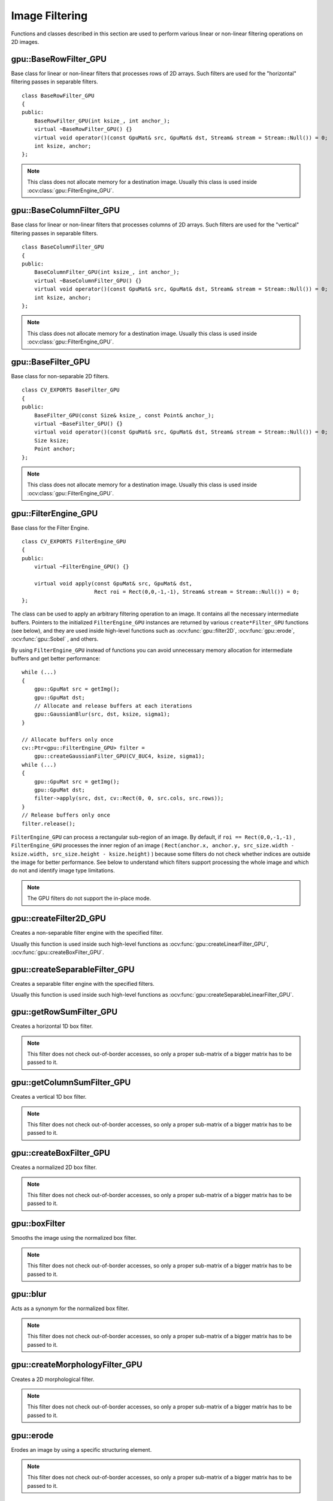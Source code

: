 Image Filtering
===============

.. highlight:: cpp

Functions and classes described in this section are used to perform various linear or non-linear filtering operations on 2D images.



gpu::BaseRowFilter_GPU
----------------------
.. ocv:class:: gpu::BaseRowFilter_GPU

Base class for linear or non-linear filters that processes rows of 2D arrays. Such filters are used for the "horizontal" filtering passes in separable filters. ::

    class BaseRowFilter_GPU
    {
    public:
        BaseRowFilter_GPU(int ksize_, int anchor_);
        virtual ~BaseRowFilter_GPU() {}
        virtual void operator()(const GpuMat& src, GpuMat& dst, Stream& stream = Stream::Null()) = 0;
        int ksize, anchor;
    };


.. note:: This class does not allocate memory for a destination image. Usually this class is used inside :ocv:class:`gpu::FilterEngine_GPU`.



gpu::BaseColumnFilter_GPU
-------------------------
.. ocv:class:: gpu::BaseColumnFilter_GPU

Base class for linear or non-linear filters that processes columns of 2D arrays. Such filters are used for the "vertical" filtering passes in separable filters. ::

    class BaseColumnFilter_GPU
    {
    public:
        BaseColumnFilter_GPU(int ksize_, int anchor_);
        virtual ~BaseColumnFilter_GPU() {}
        virtual void operator()(const GpuMat& src, GpuMat& dst, Stream& stream = Stream::Null()) = 0;
        int ksize, anchor;
    };


.. note:: This class does not allocate memory for a destination image. Usually this class is used inside :ocv:class:`gpu::FilterEngine_GPU`.



gpu::BaseFilter_GPU
-------------------
.. ocv:class:: gpu::BaseFilter_GPU

Base class for non-separable 2D filters. ::

    class CV_EXPORTS BaseFilter_GPU
    {
    public:
        BaseFilter_GPU(const Size& ksize_, const Point& anchor_);
        virtual ~BaseFilter_GPU() {}
        virtual void operator()(const GpuMat& src, GpuMat& dst, Stream& stream = Stream::Null()) = 0;
        Size ksize;
        Point anchor;
    };


.. note:: This class does not allocate memory for a destination image. Usually this class is used inside :ocv:class:`gpu::FilterEngine_GPU`.



gpu::FilterEngine_GPU
---------------------
.. ocv:class:: gpu::FilterEngine_GPU

Base class for the Filter Engine. ::

    class CV_EXPORTS FilterEngine_GPU
    {
    public:
        virtual ~FilterEngine_GPU() {}

        virtual void apply(const GpuMat& src, GpuMat& dst,
                           Rect roi = Rect(0,0,-1,-1), Stream& stream = Stream::Null()) = 0;
    };


The class can be used to apply an arbitrary filtering operation to an image. It contains all the necessary intermediate buffers. Pointers to the initialized ``FilterEngine_GPU`` instances are returned by various ``create*Filter_GPU`` functions (see below), and they are used inside high-level functions such as :ocv:func:`gpu::filter2D`, :ocv:func:`gpu::erode`, :ocv:func:`gpu::Sobel` , and others.

By using ``FilterEngine_GPU`` instead of functions you can avoid unnecessary memory allocation for intermediate buffers and get better performance: ::

    while (...)
    {
        gpu::GpuMat src = getImg();
        gpu::GpuMat dst;
        // Allocate and release buffers at each iterations
        gpu::GaussianBlur(src, dst, ksize, sigma1);
    }

    // Allocate buffers only once
    cv::Ptr<gpu::FilterEngine_GPU> filter =
        gpu::createGaussianFilter_GPU(CV_8UC4, ksize, sigma1);
    while (...)
    {
        gpu::GpuMat src = getImg();
        gpu::GpuMat dst;
        filter->apply(src, dst, cv::Rect(0, 0, src.cols, src.rows));
    }
    // Release buffers only once
    filter.release();


``FilterEngine_GPU`` can process a rectangular sub-region of an image. By default, if ``roi == Rect(0,0,-1,-1)`` , ``FilterEngine_GPU`` processes the inner region of an image ( ``Rect(anchor.x, anchor.y, src_size.width - ksize.width, src_size.height - ksize.height)`` ) because some filters do not check whether indices are outside the image for better performance. See below to understand which filters support processing the whole image and which do not and identify image type limitations.

.. note:: The GPU filters do not support the in-place mode.

.. seealso:: :ocv:class:`gpu::BaseRowFilter_GPU`, :ocv:class:`gpu::BaseColumnFilter_GPU`, :ocv:class:`gpu::BaseFilter_GPU`, :ocv:func:`gpu::createFilter2D_GPU`, :ocv:func:`gpu::createSeparableFilter_GPU`, :ocv:func:`gpu::createBoxFilter_GPU`, :ocv:func:`gpu::createMorphologyFilter_GPU`, :ocv:func:`gpu::createLinearFilter_GPU`, :ocv:func:`gpu::createSeparableLinearFilter_GPU`, :ocv:func:`gpu::createDerivFilter_GPU`, :ocv:func:`gpu::createGaussianFilter_GPU`



gpu::createFilter2D_GPU
---------------------------
Creates a non-separable filter engine with the specified filter.

.. ocv:function:: Ptr<FilterEngine_GPU> gpu::createFilter2D_GPU( const Ptr<BaseFilter_GPU>& filter2D, int srcType, int dstType)

    :param filter2D: Non-separable 2D filter.

    :param srcType: Input image type. It must be supported by  ``filter2D`` .

    :param dstType: Output image type. It must be supported by  ``filter2D`` .

Usually this function is used inside such high-level functions as :ocv:func:`gpu::createLinearFilter_GPU`, :ocv:func:`gpu::createBoxFilter_GPU`.



gpu::createSeparableFilter_GPU
----------------------------------
Creates a separable filter engine with the specified filters.

.. ocv:function:: Ptr<FilterEngine_GPU> gpu::createSeparableFilter_GPU( const Ptr<BaseRowFilter_GPU>& rowFilter, const Ptr<BaseColumnFilter_GPU>& columnFilter, int srcType, int bufType, int dstType)

    :param rowFilter: "Horizontal" 1D filter.

    :param columnFilter: "Vertical" 1D filter.

    :param srcType: Input image type. It must be supported by  ``rowFilter`` .

    :param bufType: Buffer image type. It must be supported by  ``rowFilter``  and  ``columnFilter`` .

    :param dstType: Output image type. It must be supported by  ``columnFilter`` .

Usually this function is used inside such high-level functions as :ocv:func:`gpu::createSeparableLinearFilter_GPU`.



gpu::getRowSumFilter_GPU
----------------------------
Creates a horizontal 1D box filter.

.. ocv:function:: Ptr<BaseRowFilter_GPU> gpu::getRowSumFilter_GPU(int srcType, int sumType, int ksize, int anchor = -1)

    :param srcType: Input image type. Only ``CV_8UC1`` type is supported for now.

    :param sumType: Output image type. Only ``CV_32FC1`` type is supported for now.

    :param ksize: Kernel size.

    :param anchor: Anchor point. The default value (-1) means that the anchor is at the kernel center.

.. note:: This filter does not check out-of-border accesses, so only a proper sub-matrix of a bigger matrix has to be passed to it.



gpu::getColumnSumFilter_GPU
-------------------------------
Creates a vertical 1D box filter.

.. ocv:function:: Ptr<BaseColumnFilter_GPU> gpu::getColumnSumFilter_GPU(int sumType, int dstType, int ksize, int anchor = -1)

    :param sumType: Input image type. Only ``CV_8UC1`` type is supported for now.

    :param dstType: Output image type. Only ``CV_32FC1`` type is supported for now.

    :param ksize: Kernel size.

    :param anchor: Anchor point. The default value (-1) means that the anchor is at the kernel center.

.. note:: This filter does not check out-of-border accesses, so only a proper sub-matrix of a bigger matrix has to be passed to it.



gpu::createBoxFilter_GPU
----------------------------
Creates a normalized 2D box filter.

.. ocv:function:: Ptr<FilterEngine_GPU> gpu::createBoxFilter_GPU(int srcType, int dstType, const Size& ksize, const Point& anchor = Point(-1,-1))

.. ocv:function:: Ptr<BaseFilter_GPU> getBoxFilter_GPU(int srcType, int dstType, const Size& ksize, Point anchor = Point(-1, -1))

    :param srcType: Input image type supporting ``CV_8UC1`` and ``CV_8UC4`` .

    :param dstType: Output image type.  It supports only the same values as the source type.

    :param ksize: Kernel size.

    :param anchor: Anchor point. The default value ``Point(-1, -1)`` means that the anchor is at the kernel center.

.. note:: This filter does not check out-of-border accesses, so only a proper sub-matrix of a bigger matrix has to be passed to it.

.. seealso:: :ocv:func:`boxFilter`



gpu::boxFilter
------------------
Smooths the image using the normalized box filter.

.. ocv:function:: void gpu::boxFilter(const GpuMat& src, GpuMat& dst, int ddepth, Size ksize, Point anchor = Point(-1,-1), Stream& stream = Stream::Null())

    :param src: Input image. ``CV_8UC1`` and ``CV_8UC4`` source types are supported.

    :param dst: Output image type. The size and type is the same as ``src`` .

    :param ddepth: Output image depth. If -1, the output image has the same depth as the input one. The only values allowed here are ``CV_8U`` and -1.

    :param ksize: Kernel size.

    :param anchor: Anchor point. The default value ``Point(-1, -1)`` means that the anchor is at the kernel center.

    :param stream: Stream for the asynchronous version.

.. note::    This filter does not check out-of-border accesses, so only a proper sub-matrix of a bigger matrix has to be passed to it.

.. seealso:: :ocv:func:`boxFilter`



gpu::blur
-------------
Acts as a synonym for the normalized box filter.

.. ocv:function:: void gpu::blur(const GpuMat& src, GpuMat& dst, Size ksize, Point anchor = Point(-1,-1), Stream& stream = Stream::Null())

    :param src: Input image.  ``CV_8UC1``  and  ``CV_8UC4``  source types are supported.

    :param dst: Output image type with the same size and type as  ``src`` .

    :param ksize: Kernel size.

    :param anchor: Anchor point. The default value Point(-1, -1) means that the anchor is at the kernel center.

    :param stream: Stream for the asynchronous version.

.. note:: This filter does not check out-of-border accesses, so only a proper sub-matrix of a bigger matrix has to be passed to it.

.. seealso:: :ocv:func:`blur`, :ocv:func:`gpu::boxFilter`



gpu::createMorphologyFilter_GPU
-----------------------------------
Creates a 2D morphological filter.

.. ocv:function:: Ptr<FilterEngine_GPU> gpu::createMorphologyFilter_GPU(int op, int type, const Mat& kernel, const Point& anchor = Point(-1,-1), int iterations = 1)

.. ocv:function:: Ptr<BaseFilter_GPU> gpu::getMorphologyFilter_GPU(int op, int type, const Mat& kernel, const Size& ksize, Point anchor=Point(-1,-1))

    :param op: Morphology operation id. Only ``MORPH_ERODE`` and ``MORPH_DILATE`` are supported.

    :param type: Input/output image type. Only  ``CV_8UC1``  and  ``CV_8UC4``  are supported.

    :param kernel: 2D 8-bit structuring element for the morphological operation.

    :param ksize: Size of a horizontal or vertical structuring element used for separable morphological operations.

    :param anchor: Anchor position within the structuring element. Negative values mean that the anchor is at the center.

.. note:: This filter does not check out-of-border accesses, so only a proper sub-matrix of a bigger matrix has to be passed to it.

.. seealso:: :ocv:func:`createMorphologyFilter`



gpu::erode
--------------
Erodes an image by using a specific structuring element.

.. ocv:function:: void gpu::erode( const GpuMat& src, GpuMat& dst, const Mat& kernel, Point anchor=Point(-1, -1), int iterations=1 )

.. ocv:function:: void gpu::erode( const GpuMat& src, GpuMat& dst, const Mat& kernel, GpuMat& buf, Point anchor=Point(-1, -1), int iterations=1, Stream& stream=Stream::Null() )

    :param src: Source image. Only  ``CV_8UC1``  and  ``CV_8UC4``  types are supported.

    :param dst: Destination image with the same size and type as  ``src`` .

    :param kernel: Structuring element used for erosion. If  ``kernel=Mat()``, a  3x3 rectangular structuring element is used.

    :param anchor: Position of an anchor within the element. The default value  ``(-1, -1)``  means that the anchor is at the element center.

    :param iterations: Number of times erosion to be applied.

    :param stream: Stream for the asynchronous version.

.. note:: This filter does not check out-of-border accesses, so only a proper sub-matrix of a bigger matrix has to be passed to it.

.. seealso:: :ocv:func:`erode`



gpu::dilate
---------------
Dilates an image by using a specific structuring element.

.. ocv:function:: void gpu::dilate( const GpuMat& src, GpuMat& dst, const Mat& kernel, Point anchor=Point(-1, -1), int iterations=1 )

.. ocv:function:: void gpu::dilate( const GpuMat& src, GpuMat& dst, const Mat& kernel, GpuMat& buf, Point anchor=Point(-1, -1), int iterations=1, Stream& stream=Stream::Null() )

    :param src: Source image. ``CV_8UC1`` and ``CV_8UC4`` source types are supported.

    :param dst: Destination image with the same size and type as ``src``.

    :param kernel: Structuring element used for dilation. If  ``kernel=Mat()``, a  3x3 rectangular structuring element is used.

    :param anchor: Position of an anchor within the element. The default value  ``(-1, -1)``  means that the anchor is at the element center.

    :param iterations: Number of times dilation to be applied.

    :param stream: Stream for the asynchronous version.

.. note:: This filter does not check out-of-border accesses, so only a proper sub-matrix of a bigger matrix has to be passed to it.

.. seealso:: :ocv:func:`dilate`



gpu::morphologyEx
---------------------
Applies an advanced morphological operation to an image.

.. ocv:function::  void gpu::morphologyEx( const GpuMat& src, GpuMat& dst, int op, const Mat& kernel, Point anchor=Point(-1, -1), int iterations=1 )

.. ocv:function:: void gpu::morphologyEx( const GpuMat& src, GpuMat& dst, int op, const Mat& kernel, GpuMat& buf1, GpuMat& buf2, Point anchor=Point(-1, -1), int iterations=1, Stream& stream=Stream::Null() )

    :param src: Source image.  ``CV_8UC1``  and  ``CV_8UC4``  source types are supported.

    :param dst: Destination image with the same size and type as  ``src`` .

    :param op: Type of morphological operation. The following types are possible:

        * **MORPH_OPEN** opening

        * **MORPH_CLOSE** closing

        * **MORPH_GRADIENT** morphological gradient

        * **MORPH_TOPHAT** "top hat"

        * **MORPH_BLACKHAT** "black hat"

    :param kernel: Structuring element.

    :param anchor: Position of an anchor within the element. The default value ``Point(-1, -1)`` means that the anchor is at the element center.

    :param iterations: Number of times erosion and dilation to be applied.

    :param stream: Stream for the asynchronous version.

.. note:: This filter does not check out-of-border accesses, so only a proper sub-matrix of a bigger matrix has to be passed to it.

.. seealso:: :ocv:func:`morphologyEx`



gpu::createLinearFilter_GPU
-------------------------------
Creates a non-separable linear filter.

.. ocv:function:: Ptr<FilterEngine_GPU> gpu::createLinearFilter_GPU(int srcType, int dstType, const Mat& kernel, Point anchor = Point(-1,-1), int borderType = BORDER_DEFAULT)

    :param srcType: Input image type. Supports  ``CV_8U``  ,  ``CV_16U``  and  ``CV_32F``  one and four channel image.

    :param dstType: Output image type. The same type as ``src`` is supported.

    :param kernel: 2D array of filter coefficients. Floating-point coefficients will be converted to fixed-point representation before the actual processing. Supports size up to 16. For larger kernels use :ocv:func:`gpu::convolve`.

    :param anchor: Anchor point. The default value Point(-1, -1) means that the anchor is at the kernel center.

    :param borderType: Pixel extrapolation method. For details, see :ocv:func:`borderInterpolate` .

.. seealso:: :ocv:func:`createLinearFilter`



gpu::filter2D
-----------------
Applies the non-separable 2D linear filter to an image.

.. ocv:function:: void gpu::filter2D(const GpuMat& src, GpuMat& dst, int ddepth, const Mat& kernel, Point anchor=Point(-1,-1), int borderType = BORDER_DEFAULT, Stream& stream = Stream::Null())

    :param src: Source image. Supports  ``CV_8U``  ,  ``CV_16U``  and  ``CV_32F``  one and four channel image.

    :param dst: Destination image. The size and the number of channels is the same as  ``src`` .

    :param ddepth: Desired depth of the destination image. If it is negative, it is the same as  ``src.depth()`` . It supports only the same depth as the source image depth.

    :param kernel: 2D array of filter coefficients.

    :param anchor: Anchor of the kernel that indicates the relative position of a filtered point within the kernel. The anchor resides within the kernel. The special default value (-1,-1) means that the anchor is at the kernel center.

    :param borderType: Pixel extrapolation method. For details, see :ocv:func:`borderInterpolate` .

    :param stream: Stream for the asynchronous version.

.. seealso:: :ocv:func:`filter2D`, :ocv:func:`gpu::convolve`



gpu::Laplacian
------------------
Applies the Laplacian operator to an image.

.. ocv:function:: void gpu::Laplacian(const GpuMat& src, GpuMat& dst, int ddepth, int ksize = 1, double scale = 1, int borderType = BORDER_DEFAULT, Stream& stream = Stream::Null())

    :param src: Source image. ``CV_8UC1``  and  ``CV_8UC4``  source types are supported.

    :param dst: Destination image. The size and number of channels is the same as  ``src`` .

    :param ddepth: Desired depth of the destination image. It supports only the same depth as the source image depth.

    :param ksize: Aperture size used to compute the second-derivative filters (see :ocv:func:`getDerivKernels`). It must be positive and odd. Only  ``ksize``  = 1 and  ``ksize``  = 3 are supported.

    :param scale: Optional scale factor for the computed Laplacian values. By default, no scaling is applied (see  :ocv:func:`getDerivKernels` ).

    :param borderType: Pixel extrapolation method. For details, see :ocv:func:`borderInterpolate` .

    :param stream: Stream for the asynchronous version.

.. note:: This filter does not check out-of-border accesses, so only a proper sub-matrix of a bigger matrix has to be passed to it.

.. seealso:: :ocv:func:`Laplacian`, :ocv:func:`gpu::filter2D`



gpu::getLinearRowFilter_GPU
-------------------------------
Creates a primitive row filter with the specified kernel.

.. ocv:function:: Ptr<BaseRowFilter_GPU> gpu::getLinearRowFilter_GPU( int srcType, int bufType, const Mat& rowKernel, int anchor=-1, int borderType=BORDER_DEFAULT )

    :param srcType: Source array type. Only  ``CV_8UC1`` , ``CV_8UC4`` , ``CV_16SC1`` , ``CV_16SC2`` , ``CV_16SC3`` , ``CV_32SC1`` , ``CV_32FC1``  source types are supported.

    :param bufType: Intermediate buffer type with as many channels as  ``srcType`` .

    :param rowKernel: Filter coefficients. Support kernels with ``size <= 16`` .

    :param anchor: Anchor position within the kernel. Negative values mean that the anchor is positioned at the aperture center.

    :param borderType: Pixel extrapolation method. For details, see :ocv:func:`borderInterpolate`. For details on limitations, see below.

There are two versions of the algorithm: NPP and OpenCV.

    * NPP version is called when ``srcType == CV_8UC1`` or ``srcType == CV_8UC4`` and ``bufType == srcType`` . Otherwise, the OpenCV version is called. NPP supports only ``BORDER_CONSTANT`` border type and does not check indices outside the image.

    * OpenCV version supports only ``CV_32F`` buffer depth and ``BORDER_REFLECT101`` , ``BORDER_REPLICATE`` , and ``BORDER_CONSTANT`` border types. It checks indices outside the image.

.. seealso:: :ocv:func:`createSeparableLinearFilter` .



gpu::getLinearColumnFilter_GPU
----------------------------------
Creates a primitive column filter with the specified kernel.

.. ocv:function:: Ptr<BaseColumnFilter_GPU> gpu::getLinearColumnFilter_GPU( int bufType, int dstType, const Mat& columnKernel, int anchor=-1, int borderType=BORDER_DEFAULT )

    :param bufType: Intermediate buffer type with as many channels as  ``dstType`` .

    :param dstType: Destination array type. ``CV_8UC1`` , ``CV_8UC4`` , ``CV_16SC1`` , ``CV_16SC2`` , ``CV_16SC3`` , ``CV_32SC1`` , ``CV_32FC1`` destination types are supported.

    :param columnKernel: Filter coefficients. Support kernels with ``size <= 16`` .

    :param anchor: Anchor position within the kernel. Negative values mean that the anchor is positioned at the aperture center.

    :param borderType: Pixel extrapolation method. For details, see  :ocv:func:`borderInterpolate` . For details on limitations, see below.

There are two versions of the algorithm: NPP and OpenCV.

    * NPP version is called when ``dstType == CV_8UC1`` or ``dstType == CV_8UC4`` and ``bufType == dstType`` . Otherwise, the OpenCV version is called. NPP supports only ``BORDER_CONSTANT`` border type and does not check indices outside the image.

    * OpenCV version supports only ``CV_32F`` buffer depth and ``BORDER_REFLECT101`` , ``BORDER_REPLICATE`` , and ``BORDER_CONSTANT`` border types. It checks indices outside image.

.. seealso:: :ocv:func:`gpu::getLinearRowFilter_GPU`, :ocv:func:`createSeparableLinearFilter`



gpu::createSeparableLinearFilter_GPU
----------------------------------------
Creates a separable linear filter engine.

.. ocv:function:: Ptr<FilterEngine_GPU> gpu::createSeparableLinearFilter_GPU(int srcType, int dstType, const Mat& rowKernel, const Mat& columnKernel, const Point& anchor = Point(-1,-1), int rowBorderType = BORDER_DEFAULT, int columnBorderType = -1)

    :param srcType: Source array type.  ``CV_8UC1`` , ``CV_8UC4`` , ``CV_16SC1`` , ``CV_16SC2`` , ``CV_16SC3`` , ``CV_32SC1`` , ``CV_32FC1``  source types are supported.

    :param dstType: Destination array type.  ``CV_8UC1`` , ``CV_8UC4`` , ``CV_16SC1`` , ``CV_16SC2`` , ``CV_16SC3`` , ``CV_32SC1`` , ``CV_32FC1``  destination types are supported.

    :param rowKernel: Horizontal filter coefficients. Support kernels with ``size <= 16`` .

    :param columnKernel: Vertical filter coefficients. Support kernels with ``size <= 16`` .

    :param anchor: Anchor position within the kernel. Negative values mean that anchor is positioned at the aperture center.

    :param rowBorderType: Pixel extrapolation method in the vertical direction For details, see  :ocv:func:`borderInterpolate`. For details on limitations, see :ocv:func:`gpu::getLinearRowFilter_GPU`, cpp:ocv:func:`gpu::getLinearColumnFilter_GPU`.

    :param columnBorderType: Pixel extrapolation method in the horizontal direction.

.. seealso:: :ocv:func:`gpu::getLinearRowFilter_GPU`, :ocv:func:`gpu::getLinearColumnFilter_GPU`, :ocv:func:`createSeparableLinearFilter`



gpu::sepFilter2D
--------------------
Applies a separable 2D linear filter to an image.

.. ocv:function:: void gpu::sepFilter2D( const GpuMat& src, GpuMat& dst, int ddepth, const Mat& kernelX, const Mat& kernelY, Point anchor=Point(-1,-1), int rowBorderType=BORDER_DEFAULT, int columnBorderType=-1 )

.. ocv:function:: void gpu::sepFilter2D( const GpuMat& src, GpuMat& dst, int ddepth, const Mat& kernelX, const Mat& kernelY, GpuMat& buf, Point anchor=Point(-1,-1), int rowBorderType=BORDER_DEFAULT, int columnBorderType=-1, Stream& stream=Stream::Null() )


    :param src: Source image.  ``CV_8UC1`` , ``CV_8UC4`` , ``CV_16SC1`` , ``CV_16SC2`` , ``CV_32SC1`` , ``CV_32FC1``  source types are supported.

    :param dst: Destination image with the same size and number of channels as  ``src`` .

    :param ddepth: Destination image depth.  ``CV_8U`` , ``CV_16S`` , ``CV_32S`` , and  ``CV_32F`` are supported.

    :param kernelX: Horizontal filter coefficients.

    :param kernelY: Vertical filter coefficients.

    :param anchor: Anchor position within the kernel. The default value ``(-1, 1)`` means that the anchor is at the kernel center.

    :param rowBorderType: Pixel extrapolation method in the vertical direction. For details, see  :ocv:func:`borderInterpolate`.

    :param columnBorderType: Pixel extrapolation method in the horizontal direction.

    :param stream: Stream for the asynchronous version.

.. seealso:: :ocv:func:`gpu::createSeparableLinearFilter_GPU`, :ocv:func:`sepFilter2D`



gpu::createDerivFilter_GPU
------------------------------
Creates a filter engine for the generalized Sobel operator.

.. ocv:function:: Ptr<FilterEngine_GPU> gpu::createDerivFilter_GPU(int srcType, int dstType, int dx, int dy, int ksize, int rowBorderType = BORDER_DEFAULT, int columnBorderType = -1)

    :param srcType: Source image type.  ``CV_8UC1`` , ``CV_8UC4`` , ``CV_16SC1`` , ``CV_16SC2`` , ``CV_16SC3`` , ``CV_32SC1`` , ``CV_32FC1``  source types are supported.

    :param dstType: Destination image type with as many channels as  ``srcType`` ,  ``CV_8U`` , ``CV_16S`` , ``CV_32S`` , and  ``CV_32F``  depths are supported.

    :param dx: Derivative order in respect of x.

    :param dy: Derivative order in respect of y.

    :param ksize: Aperture size. See  :ocv:func:`getDerivKernels` for details.

    :param rowBorderType: Pixel extrapolation method in the vertical direction. For details, see  :ocv:func:`borderInterpolate`.

    :param columnBorderType: Pixel extrapolation method in the horizontal direction.

.. seealso:: :ocv:func:`gpu::createSeparableLinearFilter_GPU`, :ocv:func:`createDerivFilter`



gpu::Sobel
--------------
Applies the generalized Sobel operator to an image.

.. ocv:function:: void gpu::Sobel( const GpuMat& src, GpuMat& dst, int ddepth, int dx, int dy, int ksize=3, double scale=1, int rowBorderType=BORDER_DEFAULT, int columnBorderType=-1 )

.. ocv:function:: void gpu::Sobel( const GpuMat& src, GpuMat& dst, int ddepth, int dx, int dy, GpuMat& buf, int ksize=3, double scale=1, int rowBorderType=BORDER_DEFAULT, int columnBorderType=-1, Stream& stream=Stream::Null() )

    :param src: Source image.  ``CV_8UC1`` , ``CV_8UC4`` , ``CV_16SC1`` , ``CV_16SC2`` , ``CV_16SC3`` , ``CV_32SC1`` , ``CV_32FC1``  source types are supported.

    :param dst: Destination image with the same size and number of channels as source image.

    :param ddepth: Destination image depth.  ``CV_8U`` , ``CV_16S`` , ``CV_32S`` , and  ``CV_32F`` are supported.

    :param dx: Derivative order in respect of x.

    :param dy: Derivative order in respect of y.

    :param ksize: Size of the extended Sobel kernel. Possible values are 1, 3, 5 or 7.

    :param scale: Optional scale factor for the computed derivative values. By default, no scaling is applied. For details, see  :ocv:func:`getDerivKernels` .

    :param rowBorderType: Pixel extrapolation method in the vertical direction. For details, see  :ocv:func:`borderInterpolate`.

    :param columnBorderType: Pixel extrapolation method in the horizontal direction.

    :param stream: Stream for the asynchronous version.

.. seealso:: :ocv:func:`gpu::createSeparableLinearFilter_GPU`, :ocv:func:`Sobel`



gpu::Scharr
---------------
Calculates the first x- or y- image derivative using the Scharr operator.

.. ocv:function:: void gpu::Scharr( const GpuMat& src, GpuMat& dst, int ddepth, int dx, int dy, double scale=1, int rowBorderType=BORDER_DEFAULT, int columnBorderType=-1 )

.. ocv:function:: void gpu::Scharr( const GpuMat& src, GpuMat& dst, int ddepth, int dx, int dy, GpuMat& buf, double scale=1, int rowBorderType=BORDER_DEFAULT, int columnBorderType=-1, Stream& stream=Stream::Null() )

    :param src: Source image.  ``CV_8UC1`` , ``CV_8UC4`` , ``CV_16SC1`` , ``CV_16SC2`` , ``CV_16SC3`` , ``CV_32SC1`` , ``CV_32FC1``  source types are supported.

    :param dst: Destination image with the same size and number of channels as  ``src`` has.

    :param ddepth: Destination image depth.  ``CV_8U`` , ``CV_16S`` , ``CV_32S`` , and  ``CV_32F`` are supported.

    :param dx: Order of the derivative x.

    :param dy: Order of the derivative y.

    :param scale: Optional scale factor for the computed derivative values. By default, no scaling is applied. See  :ocv:func:`getDerivKernels`  for details.

    :param rowBorderType: Pixel extrapolation method in the vertical direction. For details, see  :ocv:func:`borderInterpolate`.

    :param columnBorderType: Pixel extrapolation method in the horizontal direction.

    :param stream: Stream for the asynchronous version.

.. seealso:: :ocv:func:`gpu::createSeparableLinearFilter_GPU`, :ocv:func:`Scharr`



gpu::createGaussianFilter_GPU
---------------------------------
Creates a Gaussian filter engine.

.. ocv:function:: Ptr<FilterEngine_GPU> gpu::createGaussianFilter_GPU( int type, Size ksize, double sigma1, double sigma2=0, int rowBorderType=BORDER_DEFAULT, int columnBorderType=-1 )

    :param type: Source and destination image type.  ``CV_8UC1`` , ``CV_8UC4`` , ``CV_16SC1`` , ``CV_16SC2`` , ``CV_16SC3`` , ``CV_32SC1`` , ``CV_32FC1`` are supported.

    :param ksize: Aperture size. See  :ocv:func:`getGaussianKernel` for details.

    :param sigmaX: Gaussian sigma in the horizontal direction. See  :ocv:func:`getGaussianKernel` for details.

    :param sigmaY: Gaussian sigma in the vertical direction. If 0, then  :math:`\texttt{sigmaY}\leftarrow\texttt{sigmaX}` .

    :param rowBorderType: Pixel extrapolation method in the vertical direction. For details, see  :ocv:func:`borderInterpolate`.

    :param columnBorderType: Pixel extrapolation method in the horizontal direction.

.. seealso:: :ocv:func:`gpu::createSeparableLinearFilter_GPU`, :ocv:func:`createGaussianFilter`



gpu::GaussianBlur
---------------------
Smooths an image using the Gaussian filter.

.. ocv:function:: void gpu::GaussianBlur( const GpuMat& src, GpuMat& dst, Size ksize, double sigma1, double sigma2=0, int rowBorderType=BORDER_DEFAULT, int columnBorderType=-1 )

.. ocv:function:: void gpu::GaussianBlur( const GpuMat& src, GpuMat& dst, Size ksize, GpuMat& buf, double sigma1, double sigma2=0, int rowBorderType=BORDER_DEFAULT, int columnBorderType=-1, Stream& stream=Stream::Null() )

    :param src: Source image.  ``CV_8UC1`` , ``CV_8UC4`` , ``CV_16SC1`` , ``CV_16SC2`` , ``CV_16SC3`` , ``CV_32SC1`` , ``CV_32FC1``  source types are supported.

    :param dst: Destination image with the same size and type as  ``src`` .

    :param ksize: Gaussian kernel size.  ``ksize.width``  and  ``ksize.height``  can differ but they both must be positive and odd. If they are zeros, they are computed from  ``sigmaX``  and  ``sigmaY`` .

    :param sigmaX: Gaussian kernel standard deviation in X direction.

    :param sigmaY: Gaussian kernel standard deviation in Y direction. If  ``sigmaY``  is zero, it is set to be equal to  ``sigmaX`` . If they are both zeros, they are computed from  ``ksize.width``  and  ``ksize.height``, respectively. See  :ocv:func:`getGaussianKernel` for details. To fully control the result regardless of possible future modification of all this semantics, you are recommended to specify all of  ``ksize`` , ``sigmaX`` , and  ``sigmaY`` .

    :param rowBorderType: Pixel extrapolation method in the vertical direction. For details, see  :ocv:func:`borderInterpolate`.

    :param columnBorderType: Pixel extrapolation method in the horizontal direction.

    :param stream: Stream for the asynchronous version.

.. seealso:: :ocv:func:`gpu::createGaussianFilter_GPU`, :ocv:func:`GaussianBlur`



gpu::getMaxFilter_GPU
-------------------------
Creates the maximum filter.

.. ocv:function:: Ptr<BaseFilter_GPU> gpu::getMaxFilter_GPU(int srcType, int dstType, const Size& ksize, Point anchor = Point(-1,-1))

    :param srcType: Input image type. Only  ``CV_8UC1``  and  ``CV_8UC4`` are supported.

    :param dstType: Output image type. It supports only the same type as the source type.

    :param ksize: Kernel size.

    :param anchor: Anchor point. The default value (-1) means that the anchor is at the kernel center.

.. note:: This filter does not check out-of-border accesses, so only a proper sub-matrix of a bigger matrix has to be passed to it.



gpu::getMinFilter_GPU
-------------------------
Creates the minimum filter.

.. ocv:function:: Ptr<BaseFilter_GPU> gpu::getMinFilter_GPU(int srcType, int dstType, const Size& ksize, Point anchor = Point(-1,-1))

    :param srcType: Input image type. Only  ``CV_8UC1``  and  ``CV_8UC4`` are supported.

    :param dstType: Output image type. It supports only the same type as the source type.

    :param ksize: Kernel size.

    :param anchor: Anchor point. The default value (-1) means that the anchor is at the kernel center.

.. note:: This filter does not check out-of-border accesses, so only a proper sub-matrix of a bigger matrix has to be passed to it.
